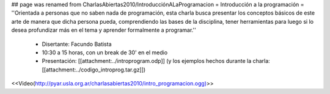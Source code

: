 ## page was renamed from CharlasAbiertas2010/IntroducciónALaProgramacion
= Introducción a la programación =
''Orientada a personas que no saben nada de programación, esta charla busca presentar los conceptos básicos de este arte de manera que dicha persona pueda, comprendiendo las bases de la disciplina, tener herramientas para luego si lo desea profundizar más en el tema y aprender formalmente a programar.''

 * Disertante: Facundo Batista

 * 10:30 a 15 horas, con un break de 30' en el medio

 * Presentación: [[attachment:../introprogram.odp]] (y los ejemplos hechos durante la charla: [[attachment:../codigo_introprog.tar.gz]])

<<Video(http://pyar.usla.org.ar/charlasabiertas2010/intro_programacion.ogg)>>

